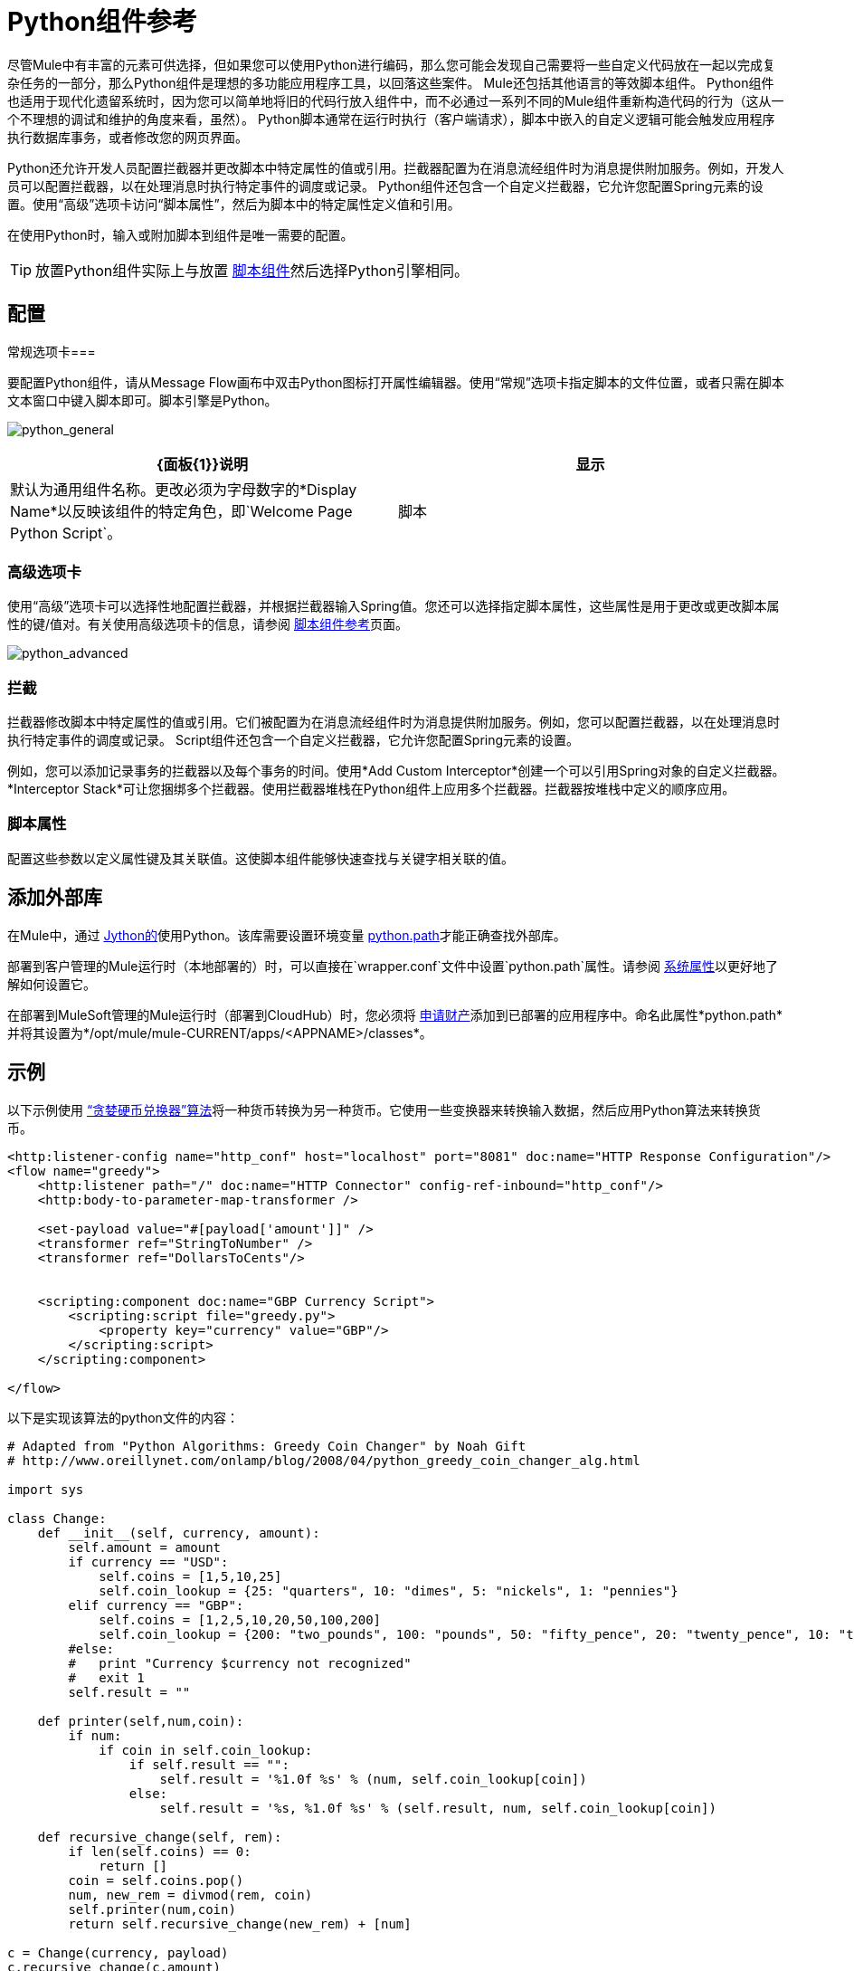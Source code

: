 =  Python组件参考
:keywords: expression component, native code, legacy code, python, groovy, custom code

尽管Mule中有丰富的元素可供选择，但如果您可以使用Python进行编码，那么您可能会发现自己需要将一些自定义代码放在一起以完成复杂任务的一部分，那么Python组件是理想的多功能应用程序工具，以回落这些案件。 Mule还包括其他语言的等效脚本组件。 Python组件也适用于现代化遗留系统时，因为您可以简单地将旧的代码行放入组件中，而不必通过一系列不同的Mule组件重新构造代码的行为（这从一个不理想的调试和维护的角度来看，虽然）。 Python脚本通常在运行时执行（客户端请求），脚本中嵌入的自定义逻辑可能会触发应用程序执行数据库事务，或者修改您的网页界面。

Python还允许开发人员配置拦截器并更改脚本中特定属性的值或引用。拦截器配置为在消息流经组件时为消息提供附加服务。例如，开发人员可以配置拦截器，以在处理消息时执行特定事件的调度或记录。 Python组件还包含一个自定义拦截器，它允许您配置Spring元素的设置。使用“高级”选项卡访问“脚本属性”，然后为脚本中的特定属性定义值和引用。

在使用Python时，输入或附加脚本到组件是唯一需要的配置。

[TIP]
放置Python组件实际上与放置 link:/mule-user-guide/v/3.7/script-component-reference[脚本组件]然后选择Python引擎相同。

== 配置

常规选项卡=== 

要配置Python组件，请从Message Flow画布中双击Python图标打开属性编辑器。使用“常规”选项卡指定脚本的文件位置，或者只需在脚本文本窗口中键入脚本即可。脚本引擎是Python。

image:python_general.png[python_general]

[%header,cols="2*"]
|===
| {面板{1}}说明
|显示 |默认为通用组件名称。更改必须为字母数字的*Display Name*以反映该组件的特定角色，即`Welcome Page Python Script`。
|脚本 |脚本文本：键入组件将直接加载到此空间的脚本。 +
脚本文件：输入要由组件加载的脚本的位置。该文件可以驻留在类路径或本地文件系统中。 +
Bean参考：让您添加一个Java bean，它将多个对象封装到一个bean中。然后，脚本组件可以在适用时存储和重新使用该Bean。
|===

=== 高级选项卡

使用“高级”选项卡可以选择性地配置拦截器，并根据拦截器输入Spring值。您还可以选择指定脚本属性，这些属性是用于更改或更改脚本属性的键/值对。有关使用高级选项卡的信息，请参阅 link:/mule-user-guide/v/3.7/script-component-reference[脚本组件参考]页面。

image:python_advanced.png[python_advanced]

=== 拦截

拦截器修改脚本中特定属性的值或引用。它们被配置为在消息流经组件时为消息提供附加服务。例如，您可以配置拦截器，以在处理消息时执行特定事件的调度或记录。 Script组件还包含一个自定义拦截器，它允许您配置Spring元素的设置。

例如，您可以添加记录事务的拦截器以及每个事务的时间。使用*Add Custom Interceptor*创建一个可以引用Spring对象的自定义拦截器。 *Interceptor Stack*可让您捆绑多个拦截器。使用拦截器堆栈在Python组件上应用多个拦截器。拦截器按堆栈中定义的顺序应用。

=== 脚本属性

配置这些参数以定义属性键及其关联值。这使脚本组件能够快速查找与关键字相关联的值。


== 添加外部库

在Mule中，通过 link:http://www.jython.org[Jython的]使用Python。该库需要设置环境变量 link:http://www.jython.org/archive/22/userfaq.html#id33[python.path]才能正确查找外部库。

部署到客户管理的Mule运行时（本地部署的）时，可以直接在`wrapper.conf`文件中设置`python.path`属性。请参阅 link:/mule-user-guide/v/3.7/configuring-properties#system-properties[系统属性]以更好地了解如何设置它。

在部署到MuleSoft管理的Mule运行时（部署到CloudHub）时，您必须将 link:/runtime-manager/secure-application-properties[申请财产]添加到已部署的应用程序中。命名此属性*python.path*并将其设置为*/opt/mule/mule-CURRENT/apps/<APPNAME>/classes*。


== 示例

以下示例使用 link:http://en.wikipedia.org/wiki/Change-making_problem[“贪婪硬币兑换器”算法]将一种货币转换为另一种货币。它使用一些变换器来转换输入数据，然后应用Python算法来转换货币。

[source, xml, linenums]
----
<http:listener-config name="http_conf" host="localhost" port="8081" doc:name="HTTP Response Configuration"/>
<flow name="greedy">
    <http:listener path="/" doc:name="HTTP Connector" config-ref-inbound="http_conf"/>
    <http:body-to-parameter-map-transformer />
     
    <set-payload value="#[payload['amount']]" />
    <transformer ref="StringToNumber" />
    <transformer ref="DollarsToCents"/>
         
         
    <scripting:component doc:name="GBP Currency Script">
        <scripting:script file="greedy.py">
            <property key="currency" value="GBP"/>
        </scripting:script>
    </scripting:component>
                 
</flow>
----

以下是实现该算法的python文件的内容：

[source, python, linenums]
----
# Adapted from "Python Algorithms: Greedy Coin Changer" by Noah Gift
# http://www.oreillynet.com/onlamp/blog/2008/04/python_greedy_coin_changer_alg.html
  
import sys
  
class Change:
    def __init__(self, currency, amount):
        self.amount = amount
        if currency == "USD":
            self.coins = [1,5,10,25]
            self.coin_lookup = {25: "quarters", 10: "dimes", 5: "nickels", 1: "pennies"}
        elif currency == "GBP":
            self.coins = [1,2,5,10,20,50,100,200]
            self.coin_lookup = {200: "two_pounds", 100: "pounds", 50: "fifty_pence", 20: "twenty_pence", 10: "ten_pence", 5: "five_pence", 2: "two_pence", 1: "pennies"}
        #else:
        #   print "Currency $currency not recognized"
        #   exit 1
        self.result = ""
  
    def printer(self,num,coin):
        if num:
            if coin in self.coin_lookup:
                if self.result == "":
                    self.result = '%1.0f %s' % (num, self.coin_lookup[coin])
                else:
                    self.result = '%s, %1.0f %s' % (self.result, num, self.coin_lookup[coin])
  
    def recursive_change(self, rem):
        if len(self.coins) == 0:
            return []
        coin = self.coins.pop()
        num, new_rem = divmod(rem, coin)
        self.printer(num,coin)
        return self.recursive_change(new_rem) + [num]
  
c = Change(currency, payload)
c.recursive_change(c.amount)
result = "[" + c.result + "]"
----

== 另请参阅

* 参考通用的 link:/mule-user-guide/v/3.7/script-component-reference[脚本组件参考]，了解脚本如何处理单向请求响应连接器。
* 有关更多信息，请参阅Mule ESB页面 link:/mule-user-guide/v/3.7/scripting-module-reference[脚本模块]。
